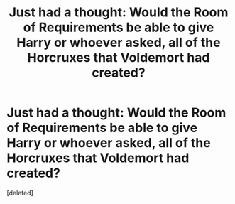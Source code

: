 #+TITLE: Just had a thought: Would the Room of Requirements be able to give Harry or whoever asked, all of the Horcruxes that Voldemort had created?

* Just had a thought: Would the Room of Requirements be able to give Harry or whoever asked, all of the Horcruxes that Voldemort had created?
:PROPERTIES:
:Score: 1
:DateUnix: 1618990348.0
:DateShort: 2021-Apr-21
:FlairText: Discussion
:END:
[deleted]

